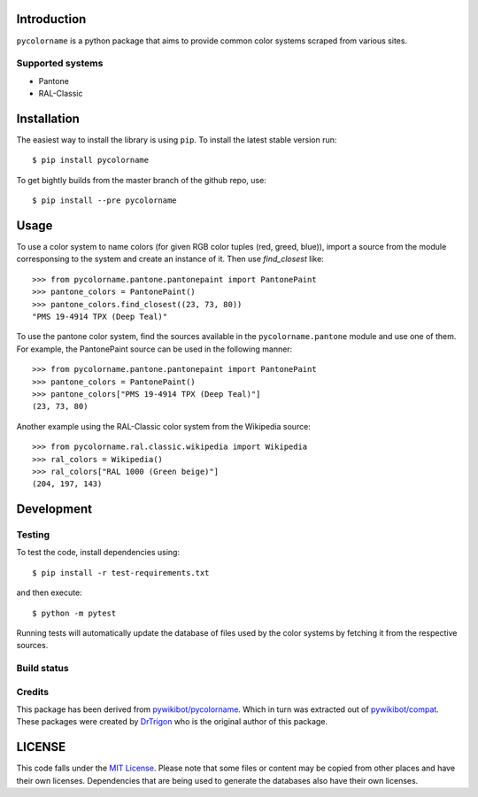 Introduction
============

``pycolorname`` is a python package that aims to provide common color systems
scraped from various sites.

Supported systems
-----------------

- Pantone
- RAL-Classic

Installation
============

The easiest way to install the library is using ``pip``. To install the
latest stable version run:

::

    $ pip install pycolorname

To get bightly builds from the master branch of the github repo, use:

::

    $ pip install --pre pycolorname

Usage
=====

To use a color system to name colors (for given RGB color tuples (red, greed, blue)),
import a source from the module corresponsing to the
system and create an instance of it. Then use `find_closest` like:

::

    >>> from pycolorname.pantone.pantonepaint import PantonePaint
    >>> pantone_colors = PantonePaint()
    >>> pantone_colors.find_closest((23, 73, 80))
    "PMS 19-4914 TPX (Deep Teal)"

To use the pantone color system, find the sources available in the
``pycolorname.pantone`` module and use one of them. For example,
the PantonePaint source can be used in the following manner:

::

    >>> from pycolorname.pantone.pantonepaint import PantonePaint
    >>> pantone_colors = PantonePaint()
    >>> pantone_colors["PMS 19-4914 TPX (Deep Teal)"]
    (23, 73, 80)

Another example using the RAL-Classic color system from the Wikipedia source:

::

    >>> from pycolorname.ral.classic.wikipedia import Wikipedia
    >>> ral_colors = Wikipedia()
    >>> ral_colors["RAL 1000 (Green beige)"]
    (204, 197, 143)

Development
===========

Testing
-------

To test the code, install dependencies using:

::

    $ pip install -r test-requirements.txt

and then execute:

::

    $ python -m pytest

Running tests will automatically update the database of files used by
the color systems by fetching it from the respective sources.

Build status
------------

|CircleCI Status|

Credits
-------

This package has been derived from
`pywikibot/pycolorname <http://git.wikimedia.org/log/pywikibot%2Fpycolorname.git>`__.
Which in turn was extracted out of
`pywikibot/compat <http://git.wikimedia.org/log/pywikibot%2Fcompat.git>`__.
These packages were created by `DrTrigon <mailto:dr.trigon@surfeu.ch>`__ who
is the original author of this package.

LICENSE
=======

|MIT|

This code falls under the
`MIT License <https://tldrlegal.com/license/mit-license>`__.
Please note that some files or content may be copied from other places
and have their own licenses. Dependencies that are being used to generate
the databases also have their own licenses.

.. |CircleCI Status| image:: https://img.shields.io/circleci/project/AbdealiJK/pycolorname/master.svg?label=CircleCI%20build
   :target: https://circleci.com/gh/AbdealiJK/pycolorname
.. |MIT| image:: https://img.shields.io/github/license/AbdealiJK/pycolorname.svg
   :target: https://opensource.org/licenses/MIT
